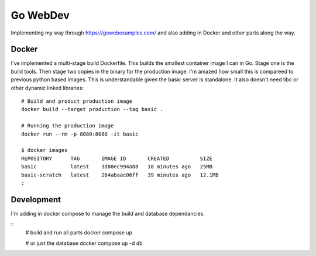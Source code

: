 Go WebDev
=========

Implementing my way through https://gowebexamples.com/ and also adding in
Docker and other parts along the way.


Docker
------

I've implemented a multi-stage build Dockerfile. This builds the smallest
container image I can in Go. Stage one is the build tools. Then stage two
copies in the binary for the production image. I'm amazed how small this is
compareed to previous python based images. This is understandable given the
basic server is standalone. It also doesn't need libc or other dynamic linked
libraries::

    # Build and product production image
    docker build --target production --tag basic .

    # Running the production image
    docker run --rm -p 8080:8080 -it basic

    $ docker images
    REPOSITORY      TAG       IMAGE ID       CREATED          SIZE
    basic           latest    3d80ec994a88   18 minutes ago   25MB
    basic-scratch   latest    264abaac06ff   39 minutes ago   12.1MB
    :


Development
-----------

I'm adding in docker compose to manage the build and database dependancies.

::
    # build and run all parts
    docker compose up

    # or just the database
    docker compose up -d db
